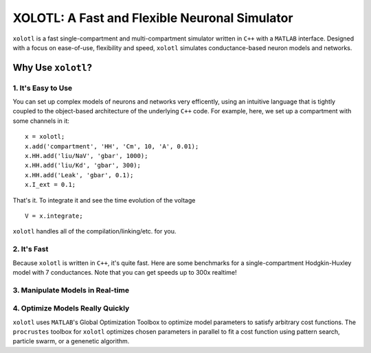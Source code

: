 
**********************************************
XOLOTL: A Fast and Flexible Neuronal Simulator
**********************************************

.. highlight:: matlab

.. image:: https://readthedocs.org/projects/sphinx-rtd-theme/badge/?version=latest
  :target: http://sphinx-rtd-theme.readthedocs.io/en/latest/?badge=latest
  :alt: Documentation Status

.. image:: https://img.shields.io/github/last-commit/sg-s/xolotl.svg

.. image:: https://user-images.githubusercontent.com/6005346/41205222-30b6f3d4-6cbd-11e8-983b-9125585d629a.png

``xolotl`` is a fast single-compartment and multi-compartment simulator written in
``C++`` with a ``MATLAB`` interface. Designed with a focus on ease-of-use, flexibility and speed,
``xolotl`` simulates conductance-based neuron models and networks.

Why Use ``xolotl``?
===================

1. It's Easy to Use
^^^^^^^^^^^^^^^^^^^

You can set up complex models of neurons and networks very efficently,
using an intuitive language that is tightly coupled to the object-based
architecture of the underlying ``C++`` code. For example, here, we set up a
compartment with some channels in it: ::

  x = xolotl;
  x.add('compartment', 'HH', 'Cm', 10, 'A', 0.01);
  x.HH.add('liu/NaV', 'gbar', 1000);
  x.HH.add('liu/Kd', 'gbar', 300);
  x.HH.add('Leak', 'gbar', 0.1);
  x.I_ext = 0.1;

That's it. To integrate it and see the time evolution of the voltage ::

  V = x.integrate;

.. figure:: https://user-images.githubusercontent.com/6005346/30713658-ff96faf4-9edd-11e7-9db1-a2ca4f2f0567.png

``xolotl`` handles all of the compilation/linking/etc. for you.

2. It's Fast
^^^^^^^^^^^^
Because ``xolotl`` is written in ``C++``, it's quite fast. Here are some benchmarks
for a single-compartment Hodgkin-Huxley model with 7 conductances.
Note that you can get speeds up to 300x realtime!

.. figure:: https://user-images.githubusercontent.com/6005346/38319588-223ab634-3800-11e8-954c-845c0692d4a0.png

3. Manipulate Models in Real-time
^^^^^^^^^^^^^^^^^^^^^^^^^^^^^^^^^

.. figure:: https://user-images.githubusercontent.com/6005346/30785272-aef9fb44-a132-11e7-84a6-25fd8e58470a.gif

4. Optimize Models Really Quickly
^^^^^^^^^^^^^^^^^^^^^^^^^^^^^^^^^

``xolotl`` uses ``MATLAB``'s Global Optimization Toolbox to optimize model parameters
to satisfy arbitrary cost functions. The ``procrustes`` toolbox for ``xolotl`` optimizes
chosen parameters in parallel to fit a cost function using pattern search, particle swarm, or
a genenetic algorithm.
